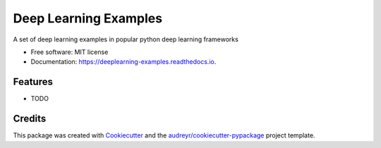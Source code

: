 ======================
Deep Learning Examples
======================


.. image:: https://img.shields.io/pypi/v/deeplearning_examples.svg
        :target: https://pypi.python.org/pypi/deeplearning_examples

.. image:: https://img.shields.io/travis/dileep-kishore/deeplearning_examples.svg
        :target: https://travis-ci.org/dileep-kishore/deeplearning_examples

.. image:: https://readthedocs.org/projects/deeplearning-examples/badge/?version=latest
        :target: https://deeplearning-examples.readthedocs.io/en/latest/?badge=latest
        :alt: Documentation Status

.. image:: https://pyup.io/repos/github/dileep-kishore/deeplearning_examples/shield.svg
     :target: https://pyup.io/repos/github/dileep-kishore/deeplearning_examples/
     :alt: Updates


A set of deep learning examples in popular python deep learning frameworks


* Free software: MIT license
* Documentation: https://deeplearning-examples.readthedocs.io.


Features
--------

* TODO

Credits
---------

This package was created with Cookiecutter_ and the `audreyr/cookiecutter-pypackage`_ project template.

.. _Cookiecutter: https://github.com/audreyr/cookiecutter
.. _`audreyr/cookiecutter-pypackage`: https://github.com/audreyr/cookiecutter-pypackage

